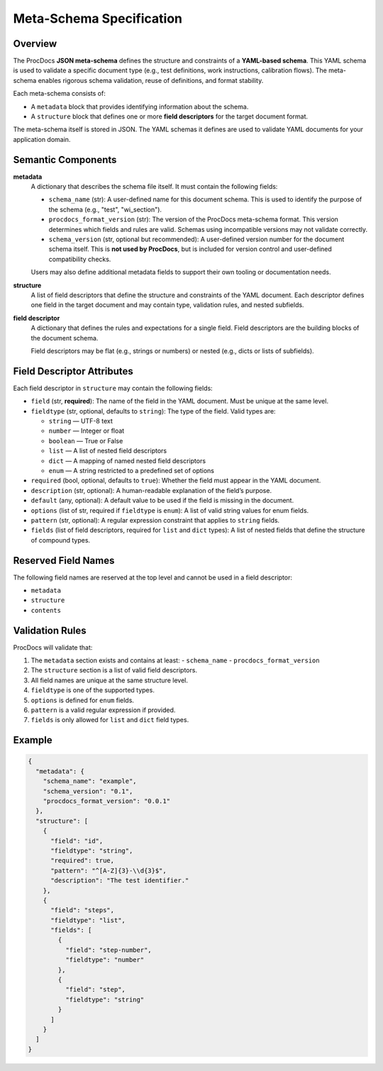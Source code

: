 Meta-Schema Specification
=========================

Overview
--------

The ProcDocs **JSON meta-schema** defines the structure and constraints of a **YAML-based schema**.  
This YAML schema is used to validate a specific document type (e.g., test definitions, work instructions, calibration flows).  
The meta-schema enables rigorous schema validation, reuse of definitions, and format stability.

Each meta-schema consists of:

- A ``metadata`` block that provides identifying information about the schema.
- A ``structure`` block that defines one or more **field descriptors** for the target document format.

The meta-schema itself is stored in JSON. The YAML schemas it defines are used to validate YAML documents for your application domain.

Semantic Components
-------------------

**metadata**
    A dictionary that describes the schema file itself. It must contain the following fields:

    - ``schema_name`` (str):  
      A user-defined name for this document schema. This is used to identify the purpose of the schema (e.g., "test", "wi_section").

    - ``procdocs_format_version`` (str):  
      The version of the ProcDocs meta-schema format. This version determines which fields and rules are valid.
      Schemas using incompatible versions may not validate correctly.

    - ``schema_version`` (str, optional but recommended):  
      A user-defined version number for the document schema itself. This is **not used by ProcDocs**, but is included for version control and user-defined compatibility checks.

    Users may also define additional metadata fields to support their own tooling or documentation needs.

**structure**
    A list of field descriptors that define the structure and constraints of the YAML document.  
    Each descriptor defines one field in the target document and may contain type, validation rules, and nested subfields.

**field descriptor**
    A dictionary that defines the rules and expectations for a single field. Field descriptors are the building blocks of the document schema.

    Field descriptors may be flat (e.g., strings or numbers) or nested (e.g., dicts or lists of subfields).

Field Descriptor Attributes
---------------------------

Each field descriptor in ``structure`` may contain the following fields:

- ``field`` (str, **required**):  
  The name of the field in the YAML document. Must be unique at the same level.

- ``fieldtype`` (str, optional, defaults to ``string``):  
  The type of the field. Valid types are:

  - ``string`` — UTF-8 text
  - ``number`` — Integer or float
  - ``boolean`` — True or False
  - ``list`` — A list of nested field descriptors
  - ``dict`` — A mapping of named nested field descriptors
  - ``enum`` — A string restricted to a predefined set of options

- ``required`` (bool, optional, defaults to ``true``):  
  Whether the field must appear in the YAML document.

- ``description`` (str, optional):  
  A human-readable explanation of the field’s purpose.

- ``default`` (any, optional):  
  A default value to be used if the field is missing in the document.

- ``options`` (list of str, required if ``fieldtype`` is ``enum``):  
  A list of valid string values for enum fields.

- ``pattern`` (str, optional):  
  A regular expression constraint that applies to ``string`` fields.

- ``fields`` (list of field descriptors, required for ``list`` and ``dict`` types):  
  A list of nested fields that define the structure of compound types.

Reserved Field Names
--------------------

The following field names are reserved at the top level and cannot be used in a field descriptor:

- ``metadata``
- ``structure``
- ``contents``

Validation Rules
----------------

ProcDocs will validate that:

1. The ``metadata`` section exists and contains at least:
   - ``schema_name``
   - ``procdocs_format_version``
2. The ``structure`` section is a list of valid field descriptors.
3. All field names are unique at the same structure level.
4. ``fieldtype`` is one of the supported types.
5. ``options`` is defined for ``enum`` fields.
6. ``pattern`` is a valid regular expression if provided.
7. ``fields`` is only allowed for ``list`` and ``dict`` field types.

Example
-------

.. code-block:: json

    {
      "metadata": {
        "schema_name": "example",
        "schema_version": "0.1",
        "procdocs_format_version": "0.0.1"
      },
      "structure": [
        {
          "field": "id",
          "fieldtype": "string",
          "required": true,
          "pattern": "^[A-Z]{3}-\\d{3}$",
          "description": "The test identifier."
        },
        {
          "field": "steps",
          "fieldtype": "list",
          "fields": [
            {
              "field": "step-number",
              "fieldtype": "number"
            },
            {
              "field": "step",
              "fieldtype": "string"
            }
          ]
        }
      ]
    }

